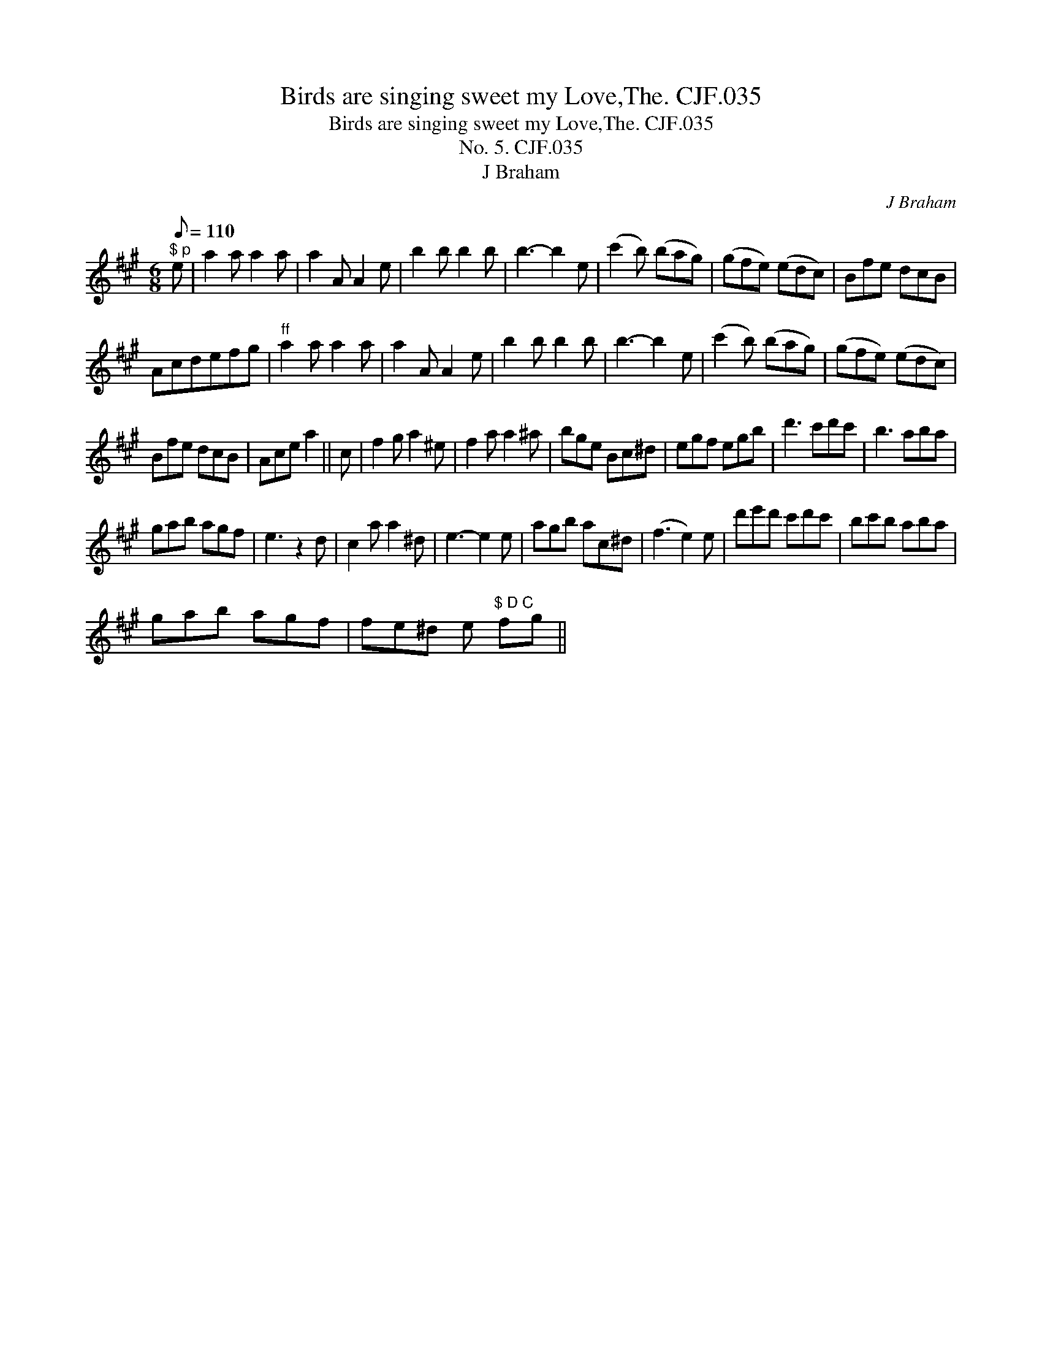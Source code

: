 X:1
T:Birds are singing sweet my Love,The. CJF.035
T:Birds are singing sweet my Love,The. CJF.035
T:No. 5. CJF.035
T:J Braham
C:J Braham
L:1/8
Q:1/8=110
M:6/8
K:A
V:1 treble 
V:1
"^$ p" e | a2 a a2 a | a2 A A2 e | b2 b b2 b | b3- b2 e | (c'2 b) (bag) | (gfe) (edc) | Bfe dcB | %8
 Acdefg |"^ff" a2 a a2 a | a2 A A2 e | b2 b b2 b | b3- b2 e | (c'2 b) (bag) | (gfe) (edc) | %15
 Bfe dcB | Ace a2 || c | f2 g a2 ^e | f2 a a2 ^a | bge Bc^d | egf egb | d'3 c'd'c' | b3 aba | %24
 gab agf | e3 z2 d | c2 a a2 ^d | e3- e2 e | agb ac^d | (f3 e2) e | d'e'd' c'd'c' | bc'b aba | %32
 gab agf | fe^d e"^$ D C" fg || %34


